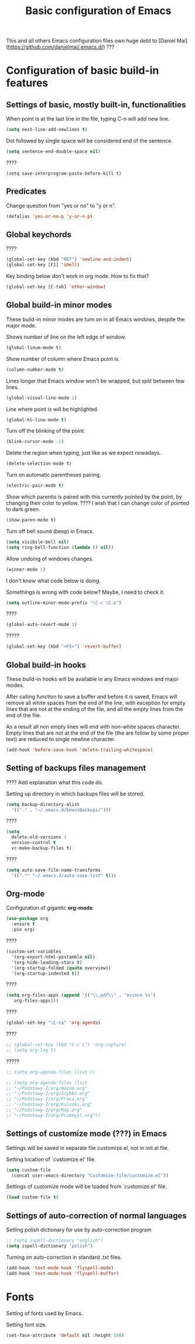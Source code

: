 #+TITLE: Basic configuration of Emacs
This and all others Emacs configuration files own huge debt to
[Daniel Mai](https://github.com/danielmai/.emacs.d/) ???

* Configuration of basic build-in features

** Settings of basic, mostly built-in, functionalities

When point is at the last line in the file, typing C-n will add new
line.
#+BEGIN_SRC emacs-lisp
(setq next-line-add-newlines t)
#+END_SRC

Dot followed by single space will be considered end of the sentence.
#+BEGIN_SRC emacs-lisp
(setq sentence-end-double-space nil)
#+END_SRC

????
#+BEGIN_SRC
(setq save-interprogram-paste-before-kill t)
#+END_SRC



** Predicates
Change question from "yes or no" to "y or n".

#+BEGIN_SRC emacs-lisp
(defalias 'yes-or-no-p 'y-or-n-p)
#+END_SRC



** Global keychords
????

#+BEGIN_SRC emacs-lisp
(global-set-key (kbd "RET") 'newline-and-indent)
(global-set-key [F1] 'shell)
#+END_SRC

Key binding below don't work in org mode. How to fix that?
#+BEGIN_SRC emacs-lisp
(global-set-key [C-tab] 'other-window)
#+END_SRC



** Global build-in minor modes
These build-in minor modes are turn on in all Emacs windows, despite
the major mode.

Shows number of line on the left edge of window.
#+BEGIN_SRC emacs-lisp
(global-linum-mode t)
#+END_SRC

Show number of column where Emacs point is.
#+BEGIN_SRC emacs-lisp
(column-number-mode t)
#+END_SRC

Lines longer that Emacs window won't be wrapped, but split between few lines.
#+BEGIN_SRC emacs-lisp
(global-visual-line-mode 1)
#+END_SRC

Line where point is will be highlighted.
#+BEGIN_SRC emacs-lisp
(global-hl-line-mode t)
#+END_SRC

Turn off the blinking of the point.
#+BEGIN_SRC emacs-lisp
(blink-cursor-mode -1)
#+END_SRC

Delete the region when typing, just like as we expect nowadays.
#+BEGIN_SRC emacs-lisp
(delete-selection-mode t)
#+END_SRC

Turn on automatic parentheses pairing.
#+BEGIN_SRC emacs-lisp
(electric-pair-mode t)
#+END_SRC

Show which parentis is paired with this currently pointed by the point,
by changing their color to yellow.
???? I wish that I can change color of pointed to dark green.
#+BEGIN_SRC emacs-lisp
(show-paren-mode t)
#+END_SRC

Turn off bell sound (beep) in Emacs.
#+BEGIN_SRC emacs-lisp
(setq visibile-bell nil)
(setq ring-bell-function (lambda () nil))
#+END_SRC

Allow undoing of windows changes.
#+BEGIN_SRC emacs-lisp
(winner-mode 1)
#+END_SRC

I don't know what code below is doing.

Somethings is wrong with code below? Maybe, I need to check it.
#+BEGIN_SRC emacs-lisp
(setq outline-minor-mode-prefix "\C-c \C-o")
#+END_SRC



????
#+BEGIN_SRC emacs-lisp
(global-auto-revert-mode 1)
#+END_SRC

?????
#+BEGIN_SRC emacs-lisp
(global-set-key (kbd "<F5>") 'revert-buffer)
#+END_SRC



** Global build-in hooks
These build-in hooks will be available in any Emacs windows and major
modes.

After calling function to save a buffer and before it is saved,
Emacs will remove all white spaces from the end of the line, with
exception for empty lines that are not at the ending of the file,
and all the empty lines from the end of the file.

As a result all non empty lines will end with non-white spaces character.
Empty lines that are not at the end of the file (the are follow by some
proper text) are reduced to single newline character.

#+BEGIN_SRC emacs-lisp
(add-hook 'before-save-hook 'delete-trailing-whitespace)
#+END_SRC



** Setting of backups files management
???? Add explanation what this code do.

Setting up directory in which backups files will be stored.
#+BEGIN_SRC emacs-lisp
(setq backup-directory-alist
  '(("." . "~/.emacs.d/EmacsBackups/")))
#+END_SRC

????
#+BEGIN_SRC emacs-lisp
(setq
  delete-old-versions 1
  version-control t
  vc-make-backup-files t)
#+END_SRC

????
#+BEGIN_SRC emacs-lisp
(setq auto-save-file-name-transforms
  '((".*" "~/.emacs.d/auto-save-list" t)))
#+END_SRC


** Org-mode
Configuration of gigantic **org-mode**.

#+BEGIN_SRC emacs-lisp
(use-package org
  :ensure t
  :pin org)
#+END_SRC

????
#+BEGIN_SRC emacs-lisp
(custom-set-variables
  '(org-export-html-postamble nil)
  '(org-hide-leading-stars t)
  '(org-startup-folded (quote overview))
  '(org-startup-indented t))
#+END_SRC

????
#+BEGIN_SRC emacs-lisp
(setq org-files-apps (append '(("\\.pdf\\" . "evince %s")
   org-files-apps)))
#+END_SRC

????
#+BEGIN_SRC emacs-lisp
(global-set-key "\C-ca" 'org-agenda)
#+END_SRC

????
#+BEGIN_SRC emacs-lisp
  ;; (global-set-key (kbd "C-c c") 'org-capture)
  ;; (setq org-log t)
#+END_SRC

?????
#+BEGIN_SRC emacs-lisp
  ;; (setq org-agenda-files (list ))

  ;; (setq org-agenda-files (list
  ;; "~/Podstawy-I/org/Wazne.org"
  ;; "~/Podstawy-I/org/Szybko.org"
  ;; "~/Podstawy-I/org/Praca.org"
  ;; "~/Podstawy-I/org/Ksiazki.org"
  ;; "~/Podstawy-I/org/Kup.org"
  ;; "~/Podstawy-I/org/Przemysl.org"))
#+END_SRC



** Settings of customize mode (???) in Emacs
Settings will be saved in separate file customize.el, not in init.el
file.

Setting location of `customize.el' file.
#+BEGIN_SRC emacs-lisp
(setq custom-file
  (concat user-emacs-directory "Customize-file/customize.el"))
#+END_SRC

Settings of customize mode will be loaded from `customize.el' file.
#+BEGIN_SRC emacs-lisp
(load custom-file t)
#+END_SRC



** Settings of auto-correction of normal languages
Setting polish dictionary for use by auto-correction program
#+BEGIN_SRC emacs-lisp
;; (setq ispell-dictionary "english")
(setq ispell-dictionary "polish")
#+END_SRC

Turning on auto-correction in standard .txt files.
#+BEGIN_SRC emacs-lisp
(add-hook 'text-mode-hook 'flyspell-mode)
(add-hook 'text-mode-hook 'flyspell-buffer)
#+END_SRC

* Fonts
Setting of fonts used by Emacs.

Setting font size.
#+BEGIN_SRC emacs-lisp
(set-face-attribute 'default nil :height 160)
#+END_SRC
